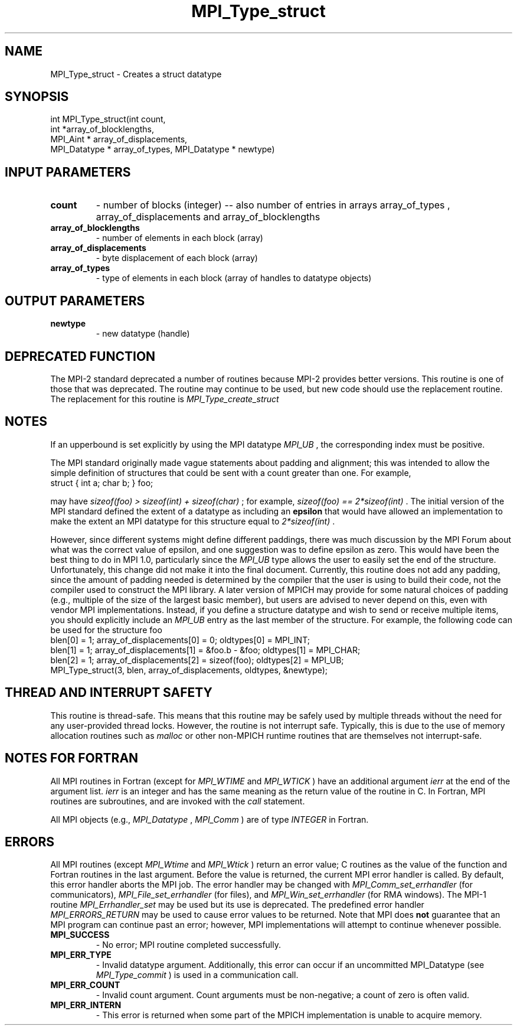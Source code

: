 .TH MPI_Type_struct 3 "5/25/2021" " " "MPI"
.SH NAME
MPI_Type_struct \-  Creates a struct datatype 
.SH SYNOPSIS
.nf
int MPI_Type_struct(int count,
int *array_of_blocklengths,
MPI_Aint * array_of_displacements,
MPI_Datatype * array_of_types, MPI_Datatype * newtype)
.fi
.SH INPUT PARAMETERS
.PD 0
.TP
.B count 
- number of blocks (integer) -- also number of
entries in arrays array_of_types ,
array_of_displacements  and array_of_blocklengths
.PD 1
.PD 0
.TP
.B array_of_blocklengths 
- number of elements in each block (array)
.PD 1
.PD 0
.TP
.B array_of_displacements 
- byte displacement of each block (array)
.PD 1
.PD 0
.TP
.B array_of_types 
- type of elements in each block (array
of handles to datatype objects)
.PD 1

.SH OUTPUT PARAMETERS
.PD 0
.TP
.B newtype 
- new datatype (handle)
.PD 1

.SH DEPRECATED FUNCTION
The MPI-2 standard deprecated a number of routines because MPI-2 provides
better versions.  This routine is one of those that was deprecated.  The
routine may continue to be used, but new code should use the replacement
routine.
The replacement for this routine is 
.I MPI_Type_create_struct


.SH NOTES
If an upperbound is set explicitly by using the MPI datatype 
.I MPI_UB
, the
corresponding index must be positive.

The MPI standard originally made vague statements about padding and alignment;
this was intended to allow the simple definition of structures that could
be sent with a count greater than one.  For example,
.nf
struct { int a; char b; } foo;
.fi

may have 
.I sizeof(foo) > sizeof(int) + sizeof(char)
; for example,
.I sizeof(foo) == 2*sizeof(int)
\&.
The initial version of the MPI standard
defined the extent of a datatype as including an 
.B epsilon
that would have
allowed an implementation to make the extent an MPI datatype
for this structure equal to 
.I 2*sizeof(int)
\&.

However, since different systems might define different paddings, there was
much discussion by the MPI Forum about what was the correct value of
epsilon, and one suggestion was to define epsilon as zero.
This would have been the best thing to do in MPI 1.0, particularly since
the 
.I MPI_UB
type allows the user to easily set the end of the structure.
Unfortunately, this change did not make it into the final document.
Currently, this routine does not add any padding, since the amount of
padding needed is determined by the compiler that the user is using to
build their code, not the compiler used to construct the MPI library.
A later version of MPICH may provide for some natural choices of padding
(e.g., multiple of the size of the largest basic member), but users are
advised to never depend on this, even with vendor MPI implementations.
Instead, if you define a structure datatype and wish to send or receive
multiple items, you should explicitly include an 
.I MPI_UB
entry as the
last member of the structure.  For example, the following code can be used
for the structure foo
.nf
blen[0] = 1; array_of_displacements[0] = 0; oldtypes[0] = MPI_INT;
blen[1] = 1; array_of_displacements[1] = &foo.b - &foo; oldtypes[1] = MPI_CHAR;
blen[2] = 1; array_of_displacements[2] = sizeof(foo); oldtypes[2] = MPI_UB;
MPI_Type_struct(3, blen, array_of_displacements, oldtypes, &newtype);
.fi


.SH THREAD AND INTERRUPT SAFETY

This routine is thread-safe.  This means that this routine may be
safely used by multiple threads without the need for any user-provided
thread locks.  However, the routine is not interrupt safe.  Typically,
this is due to the use of memory allocation routines such as 
.I malloc
or other non-MPICH runtime routines that are themselves not interrupt-safe.

.SH NOTES FOR FORTRAN
All MPI routines in Fortran (except for 
.I MPI_WTIME
and 
.I MPI_WTICK
) have
an additional argument 
.I ierr
at the end of the argument list.  
.I ierr
is an integer and has the same meaning as the return value of the routine
in C.  In Fortran, MPI routines are subroutines, and are invoked with the
.I call
statement.

All MPI objects (e.g., 
.I MPI_Datatype
, 
.I MPI_Comm
) are of type 
.I INTEGER
in Fortran.

.SH ERRORS

All MPI routines (except 
.I MPI_Wtime
and 
.I MPI_Wtick
) return an error value;
C routines as the value of the function and Fortran routines in the last
argument.  Before the value is returned, the current MPI error handler is
called.  By default, this error handler aborts the MPI job.  The error handler
may be changed with 
.I MPI_Comm_set_errhandler
(for communicators),
.I MPI_File_set_errhandler
(for files), and 
.I MPI_Win_set_errhandler
(for
RMA windows).  The MPI-1 routine 
.I MPI_Errhandler_set
may be used but
its use is deprecated.  The predefined error handler
.I MPI_ERRORS_RETURN
may be used to cause error values to be returned.
Note that MPI does 
.B not
guarantee that an MPI program can continue past
an error; however, MPI implementations will attempt to continue whenever
possible.

.PD 0
.TP
.B MPI_SUCCESS 
- No error; MPI routine completed successfully.
.PD 1
.PD 0
.TP
.B MPI_ERR_TYPE 
- Invalid datatype argument.  Additionally, this error can
occur if an uncommitted MPI_Datatype (see 
.I MPI_Type_commit
) is used
in a communication call.
.PD 1
.PD 0
.TP
.B MPI_ERR_COUNT 
- Invalid count argument.  Count arguments must be 
non-negative; a count of zero is often valid.
.PD 1
.PD 0
.TP
.B MPI_ERR_INTERN 
- This error is returned when some part of the MPICH 
implementation is unable to acquire memory.  
.PD 1
